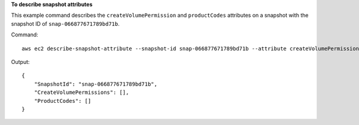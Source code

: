 **To describe snapshot attributes**

This example command describes the ``createVolumePermission`` and ``productCodes`` attributes on a snapshot with the snapshot ID of ``snap-066877671789bd71b``.

Command::

  aws ec2 describe-snapshot-attribute --snapshot-id snap-066877671789bd71b --attribute createVolumePermission --attribute productCodes

Output::

   {
       "SnapshotId": "snap-066877671789bd71b",
       "CreateVolumePermissions": [],
       "ProductCodes": []
   }